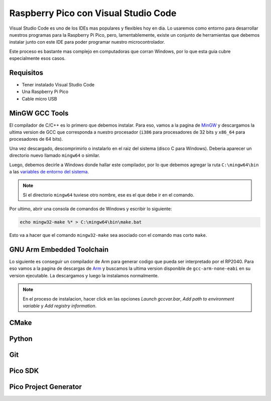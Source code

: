 *************************************
Raspberry Pico con Visual Studio Code
*************************************

Visual Studio Code es uno de los IDEs mas populares y flexibles hoy en dia. Lo usaremos como entorno para desarrollar nuestros programas para la Raspberry Pi Pico, pero, lamentablemente, existe un conjunto de herramientas que debemos instalar junto con este IDE para poder programar nuestro microcontrolador.

Este proceso es bastante mas complejo en computadoras que corran Windows, por lo que esta guia cubre especialmente esos casos.

Requisitos
~~~~~~~~~~

- Tener instalado Visual Studio Code
- Una Raspberry Pi Pico
- Cable micro USB

MinGW GCC Tools
~~~~~~~~~~~~~~~

El compilador de C/C++ es lo primero que debemos instalar. Para eso, vamos a la pagina de MinGW_ y descargamos la ultima version de GCC que corresponda a nuestro procesador (``i386`` para procesadores de 32 bits y ``x86_64`` para procesadores de 64 bits).

.. _MinGW: https://sourceforge.net/projects/mingw-w64/files/

Una vez descargado, descomprimirlo o instalarlo en el raiz del sistema (disco C para Windows). Deberia aparecer un directorio nuevo llamado ``mingw64`` o similar.

Luego, debemos decirle a Windows donde hallar este compilador, por lo que debemos agregar la ruta ``C:\mingw64\bin`` a las `variables de entorno del sistema`_.

.. _variables de entorno del sistema: https://www.architectryan.com/2018/03/17/add-to-the-path-on-windows-10/

.. note::
    Si el directorio ``mingw64`` tuviese otro nombre, ese es el que debe ir en el comando.

Por ultimo, abrir una consola de comandos de Windows y escribir lo siguiente:

.. code::

    echo mingw32-make %* > C:\mingw64\bin\make.bat

Esto va a hacer que el comando ``mingw32-make`` sea asociado con el comando mas corto ``make``.

GNU Arm Embedded Toolchain
~~~~~~~~~~~~~~~~~~~~~~~~~~

Lo siguiente es conseguir un compilador de Arm para generar codigo que pueda ser interpretado por el RP2040. Para eso vamos a la pagina de descargas de Arm_ y buscamos la ultima version disponible de ``gcc-arm-none-eabi`` en su version ejecutable. La descargamos y luego la instalamos normalmente.

.. _Arm: https://developer.arm.com/downloads/-/gnu-rm

.. note::

    En el proceso de instalacion, hacer click en las opciones *Launch gccvar.bar*, *Add path to environment variable* y *Add registry information*.

CMake
~~~~~

Python
~~~~~~

Git
~~~

Pico SDK
~~~~~~~~

Pico Project Generator
~~~~~~~~~~~~~~~~~~~~~~